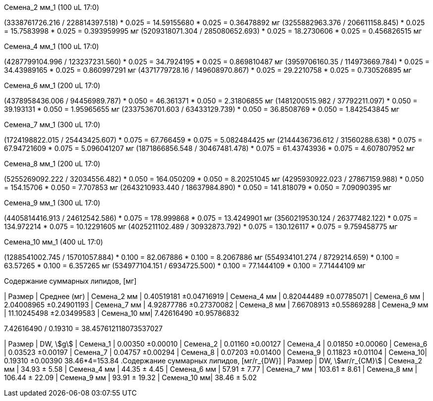.Семена_2 мм_1 (100 uL 17:0)
(3338761726.216 / 228814397.518) * 0.025 = 14.59155680 * 0.025 = 0.36478892 мг
(3255882963.376 / 206611158.845) * 0.025 = 15.7583998 * 0.025 = 0.393959995 мг
(5209318071.304 / 285080652.693) * 0.025 = 18.2730606 * 0.025 = 0.456826515 мг

.Семена_4 мм_1 (100 uL 17:0)
(4287799104.996 / 123237231.560) * 0.025 = 34.7924195 * 0.025 = 0.869810487 мг
(3959706160.35 / 114973669.784) * 0.025 = 34.43989165 * 0.025 = 0.860997291 мг
(4371779728.16 / 149608970.867) * 0.025 = 29.2210758 * 0.025 = 0.730526895 мг

.Семена_6 мм_1 (200 uL 17:0)
(4378958436.006 / 94456989.787) * 0.050 = 46.361371 * 0.050 = 2.31806855 мг
(1481200515.982 / 37792211.097) * 0.050 = 39.193131 * 0.050 = 1.95965655 мг
(2337536701.603 / 63433129.739) * 0.050 = 36.8508769 * 0.050 = 1.842543845 мг

.Семена_7 мм_1 (300 uL 17:0)
(1724198822.015 / 25443425.607) * 0.075 = 67.766459 * 0.075 = 5.082484425 мг
(2144436736.612 / 31560288.638) * 0.075 = 67.94721609 * 0.075 = 5.096041207 мг
(1871866856.548 / 30467481.478) * 0.075 = 61.43743936 * 0.075 = 4.607807952 мг

.Семена_8 мм_1 (200 uL 17:0)
(5255269092.222 / 32034556.482) * 0.050 = 164.050209 * 0.050 = 8.20251045 мг
(4295930922.023 / 27867159.988) * 0.050 = 154.15706 * 0.050 = 7.707853 мг
(2643210933.440 / 18637984.890) * 0.050 = 141.818079 * 0.050 = 7.09090395 мг

.Семена_9 мм_1 (300 uL 17:0)
(4405814416.913 / 24612542.586) * 0.075 = 178.999868 * 0.075 = 13.4249901 мг
(3560219530.124 / 26377482.122) * 0.075 = 134.972214 * 0.075 = 10.12291605 мг
(4025211102.489 / 30932873.792) * 0.075 = 130.126117 * 0.075 = 9.759458775 мг

.Семена_10 мм_1 (400 uL 17:0)
(1288541002.745 / 15701057.884) * 0.100 = 82.067886 * 0.100 = 8.2067886 мг
(554934101.274 / 8729214.659) * 0.100 = 63.57265 * 0.100 = 6.357265 мг
(534977104.151 / 6934725.500) * 0.100 = 77.1444109 * 0.100 = 7.71444109 мг

.Содержание суммарных липидов, [мг]
| Размер      | Среднее (мг)
| Семена_2 мм | 0.40519181  ±0.04716919
| Семена_4 мм | 0.82044489  ±0.07785071
| Семена_6 мм | 2.04008965  ±0.24901193
| Семена_7 мм | 4.92877786  ±0.27370082
| Семена_8 мм | 7.66708913  ±0.55869288
| Семена_9 мм | 11.10245498 ±2.03499583
| Семена_10 мм| 7.42616490  ±0.95786832

// 9.6685299075 / 0.19310 = 50.070066843604350078

7.42616490 / 0.19310 = 38.457612118073537027

| Размер   | DW, stem:[g]
| Семена_1 | 0.00350 ±0.00010
| Семена_2 | 0.01160 ±0.00127
| Семена_4 | 0.01850 ±0.00060
| Семена_6 | 0.03523 ±0.00197
| Семена_7 | 0.04757 ±0.00294
| Семена_8 | 0.07203 ±0.01400
| Семена_9 | 0.11823 ±0.01104
| Семена_10| 0.19310 ±0.00390
38.46*4=153.84
.Содержание суммарных липидов, [мг/г_{DW}]
| Размер      | DW, stem:[мг/г_{СМ}]
| Семена_2 мм | 34.93 ± 5.58
| Семена_4 мм | 44.35 ± 4.45
| Семена_6 мм | 57.91 ± 7.77
| Семена_7 мм | 103.61 ± 8.61
| Семена_8 мм | 106.44 ± 22.09
| Семена_9 мм | 93.91 ± 19.32
| Семена_10 мм| 38.46 ± 5.02
